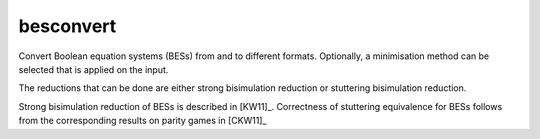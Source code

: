 .. index:: besconvert

.. _tool-besconvert:

besconvert
==========

Convert Boolean equation systems (BESs) from and to different formats.
Optionally, a minimisation method can be selected that is applied on the input.

The reductions that can be done are either strong bisimulation reduction or stuttering bisimulation reduction.

Strong bisimulation reduction of BESs is described in [KW11]_. Correctness of stuttering equivalence for BESs follows from the corresponding results on parity games in [CKW11]_
